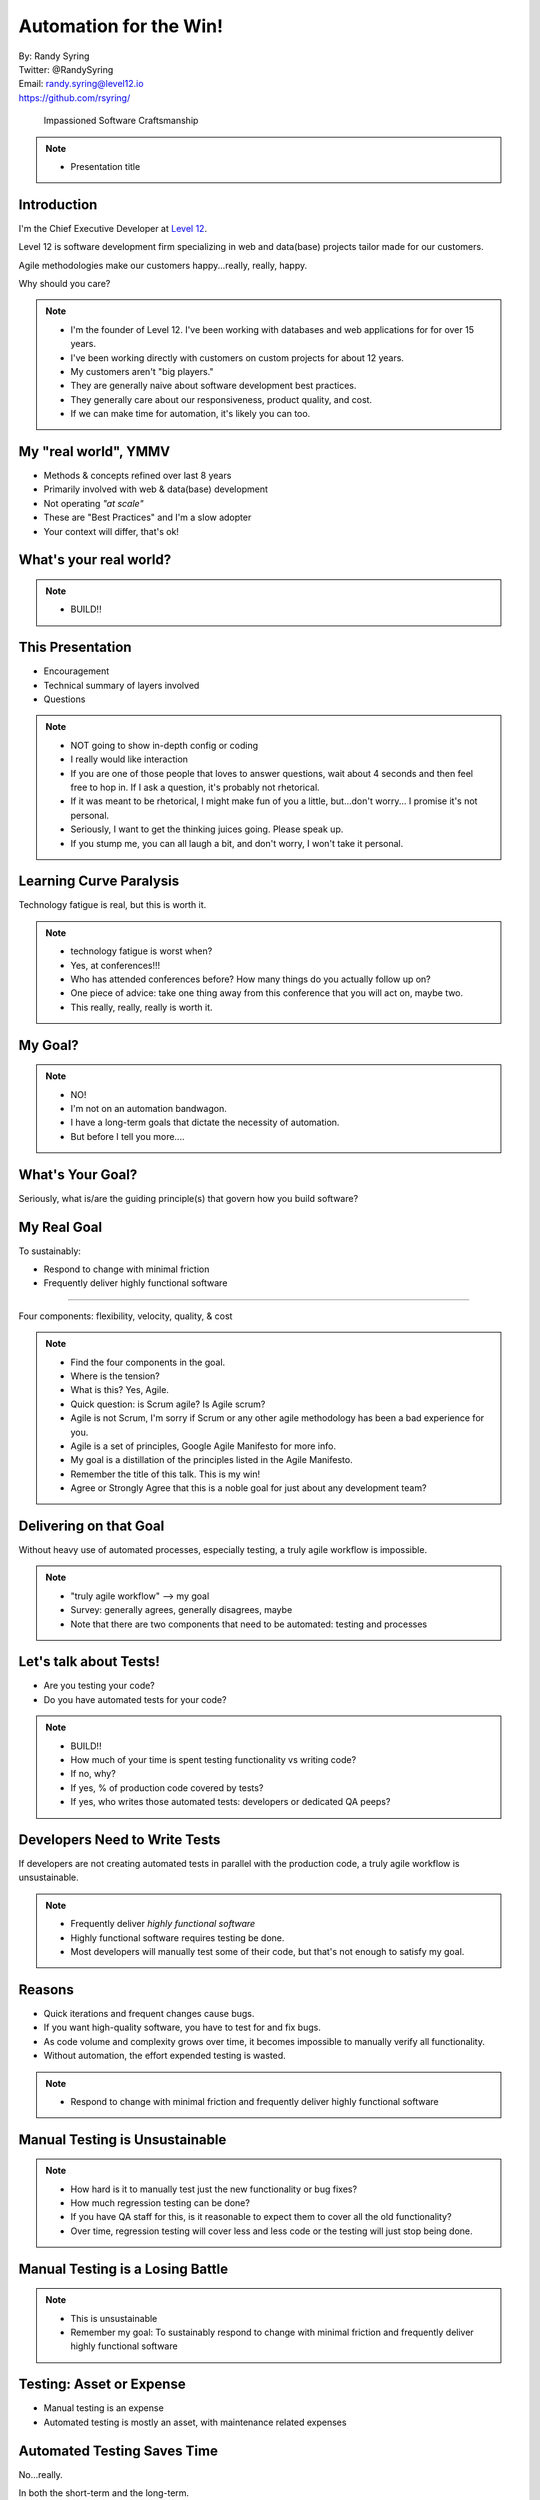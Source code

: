 .. default-role:: code

===========================================
Automation for the Win!
===========================================

| By: Randy Syring
| Twitter: @RandySyring
| Email: randy.syring@level12.io
| https://github.com/rsyring/

.. epigraph::
    Impassioned Software Craftsmanship

.. image:: _static/level12-logo.png

.. note::
  - Presentation title


Introduction
==============

.. image:: _static/level12-logo.png
    :align: right

I'm the Chief Executive Developer at `Level 12 <https://www.level12.io/>`_.

Level 12 is software development firm
specializing in web and data(base) projects tailor made for our customers.

Agile methodologies make our customers happy...really, really, happy.

Why should you care?

.. note::
  * I'm the founder of Level 12.  I've been working with databases and web applications for
    for over 15 years.
  * I've been working directly with customers on custom projects for about 12 years.
  * My customers aren't "big players."
  * They are generally naive about software development best practices.
  * They generally care about our responsiveness, product quality, and cost.
  * If we can make time for automation, it's likely you can too.


My "real world", YMMV
============================

- Methods & concepts refined over last 8 years
- Primarily involved with web & data(base) development
- Not operating *"at scale"*
- These are "Best Practices" and I'm a slow adopter
- Your context will differ, that's ok!


What's your real world?
=======================

.. rst-class:: build

  - Developer, QA, Management, or ?
  - Full or multi-stack developers?
  - Small business, medium business, enterprise, mammoth?
  - Have solid automated testing and processes in place?


.. note::
  - BUILD!!


This Presentation
=================

* Encouragement
* Technical summary of layers involved
* Questions

.. note::
  - NOT going to show in-depth config or coding
  - I really would like interaction
  - If you are one of those people that loves to answer questions, wait about 4 seconds and then
    feel free to hop in.  If I ask a question, it's probably not rhetorical.
  - If it was meant to be rhetorical, I might make fun of you a little, but...don't worry...
    I promise it's not personal.
  - Seriously, I want to get the thinking juices going.  Please speak up.
  - If you stump me, you can all laugh a bit, and don't worry, I won't take it personal.


Learning Curve Paralysis
========================

Technology fatigue is real, but this is worth it.

.. note::
  - technology fatigue is worst when?
  - Yes, at conferences!!!
  - Who has attended conferences before?  How many things do you actually follow up on?
  - One piece of advice: take one thing away from this conference that you will act on, maybe two.
  - This really, really, really is worth it.


My Goal?
===============

.. image:: _static/meme.jpg
   :class: fullpic


.. note::
  - NO!
  - I'm not on an automation bandwagon.
  - I have a long-term goals that dictate the necessity of automation.
  - But before I tell you more....

What's Your Goal?
=================

Seriously, what is/are the guiding principle(s) that govern how you build software?


My Real Goal
===============

To sustainably:

* Respond to change with minimal friction
* Frequently deliver highly functional software

-----------

Four components: flexibility, velocity, quality, & cost

.. note::
  - Find the four components in the goal.
  - Where is the tension?
  - What is this?  Yes, Agile.
  - Quick question: is Scrum agile?  Is Agile scrum?
  - Agile is not Scrum, I'm sorry if Scrum or any other agile methodology has been a bad experience
    for you.
  - Agile is a set of principles, Google Agile Manifesto for more info.
  - My goal is a distillation of the principles listed in the Agile Manifesto.
  - Remember the title of this talk.  This is my win!
  - Agree or Strongly Agree that this is a noble goal for just about any development team?

Delivering on that Goal
=======================

Without heavy use of automated processes, especially testing, a truly agile workflow is impossible.

.. note::
  - "truly agile workflow" --> my goal
  - Survey: generally agrees, generally disagrees, maybe
  - Note that there are two components that need to be automated: testing and processes


Let's talk about Tests!
=======================

.. rst-class:: build

- Are you testing your code?
- Do you have automated tests for your code?

.. note::
  - BUILD!!
  - How much of your time is spent testing functionality vs writing code?
  - If no, why?
  - If yes, % of production code covered by tests?
  - If yes, who writes those automated tests: developers or dedicated QA peeps?


Developers Need to Write Tests
==============================

If developers are not creating automated tests in parallel with the production code, a truly
agile workflow is unsustainable.


.. note::
  - Frequently deliver *highly functional software*
  - Highly functional software requires testing be done.
  - Most developers will manually test some of their code, but that's not enough to satisfy my
    goal.


Reasons
=============================

* Quick iterations and frequent changes cause bugs.
* If you want high-quality software, you have to test for and fix bugs.
* As code volume and complexity grows over time, it becomes impossible to
  manually verify all functionality.
* Without automation, the effort expended testing is wasted.

.. note::
  - Respond to change with minimal friction and frequently deliver highly functional software


Manual Testing is Unsustainable
==========================================

.. image:: _static/code-ratio.png
   :class: fullpic


.. note::
  - How hard is it to manually test just the new functionality or bug fixes?
  - How much regression testing can be done?
  - If you have QA staff for this, is it reasonable to expect them to cover all the old
    functionality?
  - Over time, regression testing will cover less and less code or the testing will just stop
    being done.


Manual Testing is a Losing Battle
==================================

.. image:: _static/pisa.jpg
   :class: fullpic

.. note::
  - This is unsustainable
  - Remember my goal: To sustainably respond to change with minimal friction and frequently deliver
    highly functional software


Testing: Asset or Expense
=============================

- Manual testing is an expense
- Automated testing is mostly an asset, with maintenance related expenses


Automated Testing Saves Time
============================

No...really.

In both the short-term and the long-term.

.. note::
  - Why don't you test...it takes too much time.


I Don't Need No Stink'n Tests
==============================

.. image:: _static/simple-form.png
   :class: fullpic


I Don't...Need....ummm...help?
==============================

.. image:: _static/complex-form.jpeg
   :class: fullpic

.. note::
  - Yes, this is a little self-serving, we don't see that many forms that look like this.
  - But, doesn't the complexity of the software we are building more often resemble this example?


Time Savings Overall
===============================

.. image:: _static/roi-graph.png
   :class: fullpic


.. note::
  - Does manual testing really get done thoroughly?  We've already said that's unlikely.
  - But I believe the graph still holds true because as software matures, if manual testing is
    relied upon, the software development process becomes increasingly brittle and error prone,
    slowing down developers, and forcing the organization to invest lots of time into manually
    ensuring the software is not broken.
  - That can affect developers, QA staff, management, and customers as releases are delayed and
    even simple changes take months to get released.



A Final Plea
============

* Manual testing is not sustainable, code quality will continually decrease as complexity increases.
* You are already testing, capture the value!
* Use devs for what they are good at (writing code to deal with repetition)
* Use QA peeps for what they are good at (break it!, UI/UX, non-repetitive)
* Just get started.  An object at rest...
* Keep at it, it will become natural


CI without Automated Tests
==========================

Neutered.

.. note::
  - If you don't have a quality test suite in place, start with that.
  - We operated for years with automated tests that ran on the dev's machine (not CI)
  - Your largest ROI will be in building the test suite, I can't really emphasize that enough.


I Practice What I Preach
============================
.. csv-table::
   :header: "", "Proj A", "Proj B"
   :widths: 35, 35, 35

   "Age", "6+ years", 1.5 years
   "Python Tests", "8,294", "1,444"
   "JS Tests", 309, 0
   "DB Tables", 200+, 35+
   "Python LoC", "145K", "26.5K"
   "Python Test LoC", "61K (42%)", "14.7K (55%)"
   "Code Coverage", 95%, 96%
   "Test Time", 39:04 (/4), 6:58

Release interval: whenever (multiple times per day if needed)


.. note::
  - This isn't bragging, I just want to show you that it is doable.
  - I also want to give you some stats.
  - Notice the % LOC.  Who thinks the % LOC seems like a waste?
  - Anyone part of a 6 year project without automated tests?  How often are your releases and how
    confident are you that you are not breaking things?


Delivering on my Goal (CI)
==========================

Without heavy use of automated processes, especially testing, a truly agile workflow is impossible.

.. note::
  - To sustainable respond to change with minimal friction and frequently deliver highly
    functional software.
  - And I'm arguing that that the statement above is true.
  - I've talked about the testing part, but now I'm switching focus to process and CI in particular.


Our Development Workflow
========================

* Development on Git branch (prefer small changes)
* PR for merge
* Review code diff
* Validate all tests pass
* Validate linting
* Validate code coverage
* Some changes require manual QA

.. note:
  - Does this seem reasonable?
  - Will this contribute significantly to my goal?
  - Do you do this?


Workflow Execution without Automation
=====================================

How likely is it that workflow will get executed for every commit if not automated?

.. note:
  - I've never met a developer that likes manual and repetitive tasks.
  - If he or she can't automate it, they will usually find a way to stop doing it.


Delivering on that Goal
=======================

Delivering on my goal: requires **automated testing and processes**, there is no other way.

Impossible to sustain manually!s

.. note::
  - To sustainable respond to change with minimal friction and frequently deliver highly
    functional software.


Workflow Review
========================

* Development on Git branch (prefer small changes)
* PR for merge
* Review code diff
* Validate all tests pass
* Validate linting
* Validate code coverage
* Some changes require manual QA

.. note::
  - Takes a good bit of work to do this manually.
  - Corners are likely to get cut.


Automated Workflow
=======================

.. image:: _static/gh-pr-snapshot.png
   :class: fullpic


More than a Process
===================

It's about culture.

Leadership needs to reinforce culture.

.. note::
  - Enforce it or don't do it.
  - Invest in making important things easy.


CI: Eat the Elephant
========================

Getting CI to run correctly is often frustrating.  Rabbit holes galore.

Focus on constant incremental improvements, building layer by layer.


Speaking of Layers
========================

- *Tests/Linting/Coverage in a Virtual Env*
- Dependencies
- Tox
- Docker
- CI (with Circle CI)
- Code Coverage
- Service Integration (Slack, GitHub, Email)

In Virtualenv
=======================

.. code-block:: console

  (pypicalc2)$ py.test pypicalc/
  ......................................
  38 passed in 0.12 seconds
  (pypicalc2)$ flake8 pypicalc/
  (pypicalc2)$


With Code Coverage
=======================

.. code-block:: console

  (pypicalc2)$ py.test --cov pypicalc --cov-config .coveragerc pypicalc/
  ......................................
  ---------------------------------- coverage: platform linux, python 3.5.2-final-0 -----------------------------------
  Name                                      Stmts   Miss Branch BrPart  Cover
  ---------------------------------------------------------------------------
  pypicalc/app.py                              11      0      0      0   100%
  pypicalc/cli.py                               8      0      0      0   100%

  ...<snip>...

  pypicalc/tests/test_web_request_3.py         27      6      4      0    68%
  pypicalc/tests/test_web_request_4.py         18      1      4      1    91%
  pypicalc/version.py                           1      0      0      0   100%
  pypicalc/views.py                            13      0      2      0   100%
  ---------------------------------------------------------------------------
  TOTAL                                       628    102    115     19    78%
  38 passed in 0.24 seconds


Speaking of Layers
========================

- Tests/Linting/Coverage in a Virtual Env
- *Dependencies*
- Tox
- Docker
- CI (with Circle CI)
- Code Coverage
- Service Integration (Slack, GitHub, Email)


Dependencies
=======================

.. code-block:: console

  $ tree requirements/
  requirements/
  ├── deployed-env.txt
  ├── dev-env.txt
  ├── includes
  │   ├── build-only.txt
  │   ├── ci.txt
  │   ├── common.txt
  │   ├── dev.txt
  │   └── install-only.txt
  ├── wheelhouse
  │   ├── appdirs-1.4.0-py2.py3-none-any.whl
  │   ├── arrow-0.7.0-py3-none-any.whl
  │   ├── ...<snip>...
  └── wheelhouse-build.txt


Speaking of Layers
========================

- Tests/Linting/Coverage in a Virtual Env
- Dependencies
- *Tox*
- Docker
- CI (with Circle CI)
- Code Coverage
- Service Integration (Slack, GitHub, Email)

Tox Summary
========================

* Creates virtualenvs
* Installs dependencies from wheelhouse
* Runs the tests w/ coverage
* Runs the linter
* Fails with a non-zero exit code if applicable

Tox
========================

.. code-block:: console

  $ tox
  py35 runtests: commands[0] | pip install -r requirements/deployed-env.txt
  Ignoring indexes: https://pypi.python.org/simple
  Collecting Keg (from -r requirements/includes/install-only.txt (line 1))
  ...<snip>...
  Installing collected packages: MarkupSafe, Jinja2, Werkzeug, itsdangerous, Flask, appdirs, blinker, pathlib, Click, wrapt, six, BlazeUtils, SQLAlchemy,
  ...<snip>...
  py35 runtests: commands[1] | py.test -c .ci/pytest.ini -ra --tb native --strict --cov pypicalc --cov-config .coveragerc --cov-report xml --no-cov-on-fail --junit-xml=/home/rsyring/projects/pypicalc2-src/.ci/test-reports/py35.pytests.xml pypicalc
  ================================================ test session starts ================================================
  platform linux -- Python 3.5.2, pytest-2.9.1, py-1.4.31, pluggy-0.3.1
  rootdir: /home/rsyring/projects/pypicalc2-src, inifile: .ci/pytest.ini
  plugins: cov-2.2.1
  collected 38 items

  pypicalc/tests/test_cli.py .
  ...<snip>...
  pypicalc/tests/test_web_request_4.py .

  ------------ generated xml file: /home/rsyring/projects/pypicalc2-src/.ci/test-reports/py35.pytests.xml -------------
  ---------------------------------- coverage: platform linux, python 3.5.2-final-0 -----------------------------------
  Coverage XML written to file coverage.xml
  ============================================= 38 passed in 0.30 seconds =============================================

  flake8 recreate: /home/rsyring/projects/pypicalc2-src/.tox/flake8
  flake8 installdeps: flake8
  flake8 runtests: commands[0] | flake8 pypicalc
  ______________________________________________________ summary ______________________________________________________
    py35: commands succeeded
    flake8: commands succeeded
    congratulations :)


Speaking of Layers
========================

- Tests/Linting/Coverage in a Virtual Env
- Dependencies
- Tox
- *Docker*
- CI (with Circle CI)
- Code Coverage
- Service Integration (Slack, GitHub, Email)

Docker
=======

The heart of the `docker-run-tests` script:

.. code-block:: bash

  docker run \
      -v $SRC_DPATH:/opt/src \
      -v $ARTIFACTS_DPATH:/opt/src/.ci/artifacts \
      -v $TEST_REPORTS_DPATH:/opt/src/.ci/test-reports \
      $DOCKER_FLAGS \
      level12/python-test-multi


Speaking of Layers
========================

- Tests/Linting/Coverage in a Virtual Env
- Dependencies
- Tox
- Docker
- *CI (with Circle CI)*
- Code Coverage
- Service Integration (Slack, GitHub, Email)


CI is So Simple!! ;)
========================

.. code-block:: yaml

  machine:
    services:
      - docker

  test:
    override:
      - /home/ubuntu/$CIRCLE_PROJECT_REPONAME/docker-run-tests


Speaking of Layers
========================

- Tests/Linting/Coverage in a Virtual Env
- Dependencies
- Tox
- Docker
- CI (with Circle CI)
- *Code Coverage*
- Service Integration (Slack, GitHub, Email)

Code Coverage w/ CodeCov
=========================
::

      py.test \
        ...<snip>...
        --cov pypicalc \
        --cov-config .coveragerc \
        --cov-report xml \
        --no-cov-on-fail \
        --junit-xml={toxinidir}/.ci/test-reports/{envname}.pytests.xml \
        pypicalc

.. code-block:: console

  $ ls .ci/test-reports/
  py35.pytests.xml

.. code-block:: yaml

  deployment:
    codecov:
      branch: /.*/
      commands:
        - bash <(curl -s https://codecov.io/bash) -t <token>

Code Coverage Result
=========================

.. image:: _static/codecov-snapshot.png
   :class: fullpic

`And More <https://codecov.io/github/rsyring/pypicalc2?branch=master>`_


Speaking of Layers
========================

- Tests/Linting/Coverage in a Virtual Env
- Dependencies
- Tox
- Docker
- CI (with Circle CI)
- Code Coverage
- *Service Integration (Slack, GitHub, Email)*


Service Integration: Slack
==========================

.. image:: _static/slack-screenshot.png
   :class: fullpic


Service Integration: GitHub
===========================

.. image:: _static/gh-pr-integration.png
   :class: fullpic


Questions?
======================

Thanks for attending.

| By: Randy Syring
| Twitter: @RandySyring
| Email: randy.syring@level12.io
| https://github.com/rsyring/

Image credits:

* `Image Credit <http://reqtest.com/testing-blog/you-cant-work-agile-without-automated-testing/>`_
* `Image Credit 2 <http://www.slideshare.net/lfingerman/test-automation-best-prcatices-with-soa-test-approach>`_
* `Example Project <http://reqtest.com/testing-blog/you-cant-work-agile-without-automated-testing/>`_
